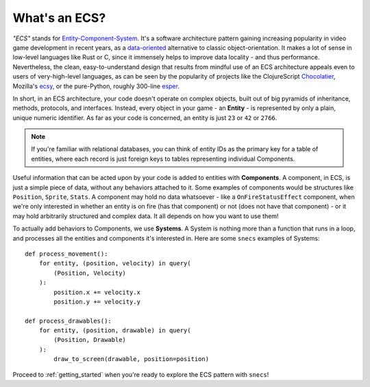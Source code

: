 .. _ECS:

==============
What's an ECS?
==============

*"ECS"* stands for `Entity-Component-System`_. It's a software architecture
pattern gaining increasing popularity in video game development in recent
years, as a `data-oriented`_ alternative to classic object-orientation. It
makes a lot of sense in low-level languages like Rust or C, since it immensely
helps to improve data locality - and thus performance. Nevertheless, the clean,
easy-to-understand design that results from mindful use of an ECS architecture
appeals even to users of very-high-level languages, as can be seen by the
popularity of projects like the ClojureScript Chocolatier_, Mozilla's ecsy_,
or the pure-Python, roughly 300-line esper_.

In short, in an ECS architecture, your code doesn't operate on complex
objects, built out of big pyramids of inheritance, methods, protocols, and
interfaces. Instead, every object in your game - an **Entity** - is
represented by only a plain, unique numeric identifier. As far as your code is
concerned, an entity is just ``23`` or ``42`` or ``2766``.

.. note::

    If you're familiar with relational databases, you can think of entity IDs
    as the primary key for a table of entities, where each record is just
    foreign keys to tables representing individual Components.

Useful information that can be acted upon by your code is added to entities
with **Components**. A component, in ECS, is just a simple piece of data,
without any behaviors attached to it. Some examples of components would be
structures like ``Position``, ``Sprite``, ``Stats``. A component may hold
no data whatsoever - like a ``OnFireStatusEffect`` component, when we're
only interested in whether an entity is on fire (has that component) or not
(does not have that component) - or it may hold arbitrarily structured and
complex data. It all depends on how you want to use them!

To actually add behaviors to Components, we use **Systems**. A System
is nothing more than a function that runs in a loop, and processes all the
entities and components it's interested in. Here are some ``snecs`` examples
of Systems::

    def process_movement():
        for entity, (position, velocity) in query(
            (Position, Velocity)
        ):
            position.x += velocity.x
            position.y += velocity.y

    def process_drawables():
        for entity, (position, drawable) in query(
            (Position, Drawable)
        ):
            draw_to_screen(drawable, position=position)


Proceed to :ref:`getting_started` when you're ready to explore the ECS
pattern with ``snecs``!

.. _Entity-Component-System: https://en.wikipedia.org/wiki/Entity_component_system
.. _data-oriented: https://en.wikipedia.org/wiki/Data-oriented_design
.. _Chocolatier: https://github.com/alexkehayias/chocolatier
.. _ecsy: https://ecsy.io/
.. _esper: https://github.com/benmoran56/esper.git
